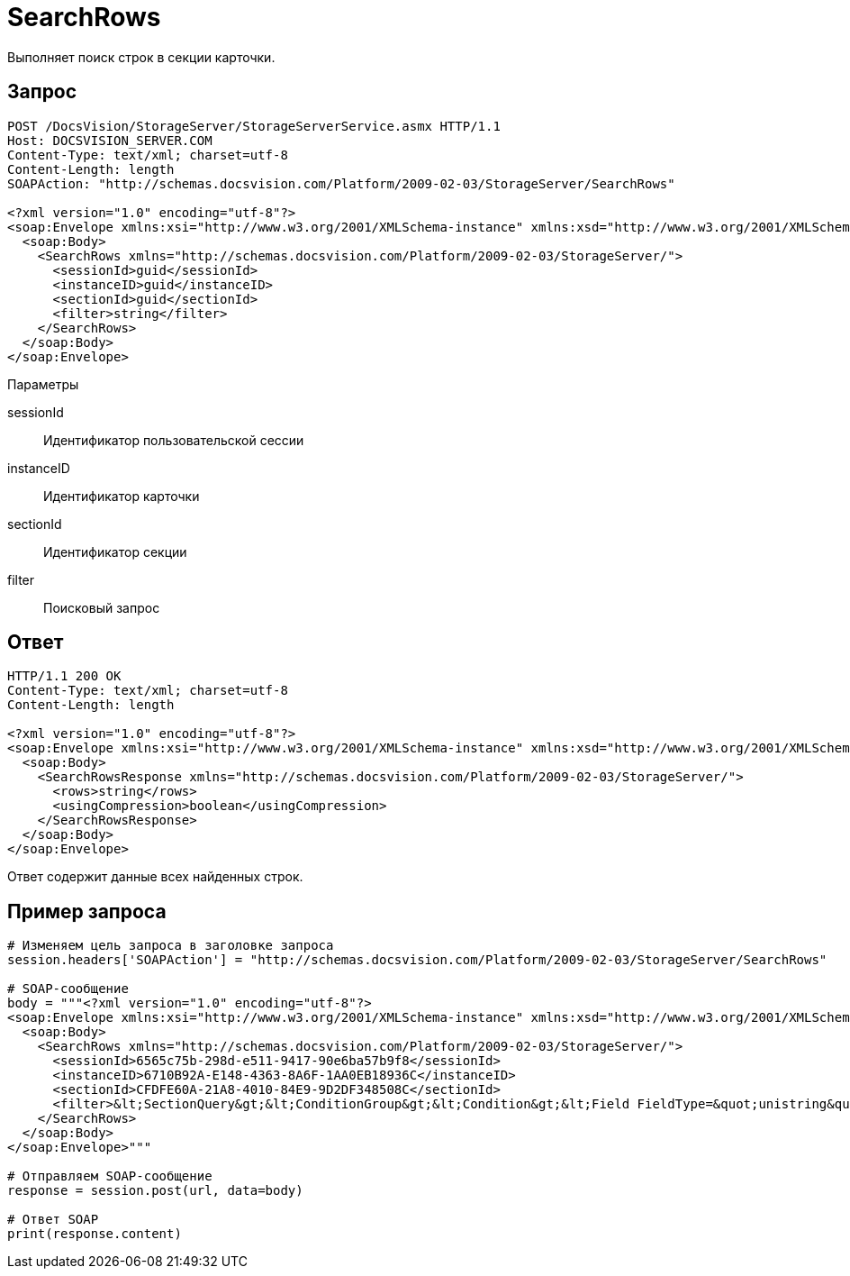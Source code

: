 = SearchRows

Выполняет поиск строк в секции карточки.

== Запрос

[source,charp]
----
POST /DocsVision/StorageServer/StorageServerService.asmx HTTP/1.1
Host: DOCSVISION_SERVER.COM
Content-Type: text/xml; charset=utf-8
Content-Length: length
SOAPAction: "http://schemas.docsvision.com/Platform/2009-02-03/StorageServer/SearchRows"

<?xml version="1.0" encoding="utf-8"?>
<soap:Envelope xmlns:xsi="http://www.w3.org/2001/XMLSchema-instance" xmlns:xsd="http://www.w3.org/2001/XMLSchema" xmlns:soap="http://schemas.xmlsoap.org/soap/envelope/">
  <soap:Body>
    <SearchRows xmlns="http://schemas.docsvision.com/Platform/2009-02-03/StorageServer/">
      <sessionId>guid</sessionId>
      <instanceID>guid</instanceID>
      <sectionId>guid</sectionId>
      <filter>string</filter>
    </SearchRows>
  </soap:Body>
</soap:Envelope>
----

Параметры

sessionId::
Идентификатор пользовательской сессии
instanceID::
Идентификатор карточки
sectionId::
Идентификатор секции
filter::
Поисковый запрос

== Ответ

[source,charp]
----
HTTP/1.1 200 OK
Content-Type: text/xml; charset=utf-8
Content-Length: length

<?xml version="1.0" encoding="utf-8"?>
<soap:Envelope xmlns:xsi="http://www.w3.org/2001/XMLSchema-instance" xmlns:xsd="http://www.w3.org/2001/XMLSchema" xmlns:soap="http://schemas.xmlsoap.org/soap/envelope/">
  <soap:Body>
    <SearchRowsResponse xmlns="http://schemas.docsvision.com/Platform/2009-02-03/StorageServer/">
      <rows>string</rows>
      <usingCompression>boolean</usingCompression>
    </SearchRowsResponse>
  </soap:Body>
</soap:Envelope>
----

Ответ содержит данные всех найденных строк.

== Пример запроса

[source,charp]
----
# Изменяем цель запроса в заголовке запроса
session.headers['SOAPAction'] = "http://schemas.docsvision.com/Platform/2009-02-03/StorageServer/SearchRows"

# SOAP-сообщение
body = """<?xml version="1.0" encoding="utf-8"?>
<soap:Envelope xmlns:xsi="http://www.w3.org/2001/XMLSchema-instance" xmlns:xsd="http://www.w3.org/2001/XMLSchema" xmlns:soap="http://schemas.xmlsoap.org/soap/envelope/">
  <soap:Body>
    <SearchRows xmlns="http://schemas.docsvision.com/Platform/2009-02-03/StorageServer/">
      <sessionId>6565c75b-298d-e511-9417-90e6ba57b9f8</sessionId>
      <instanceID>6710B92A-E148-4363-8A6F-1AA0EB18936C</instanceID>
      <sectionId>CFDFE60A-21A8-4010-84E9-9D2DF348508C</sectionId>
      <filter>&lt;SectionQuery&gt;&lt;ConditionGroup&gt;&lt;Condition&gt;&lt;Field FieldType=&quot;unistring&quot;&gt;Name&lt;/Field&gt;&lt;Op&gt;EQ&lt;/Op&gt;&lt;Value&gt;Analysts&lt;/Value&gt;&lt;/Condition&gt;&lt;/ConditionGroup&gt;&lt;/SectionQuery&gt;</filter>
    </SearchRows>
  </soap:Body>
</soap:Envelope>"""

# Отправляем SOAP-сообщение
response = session.post(url, data=body)

# Ответ SOAP
print(response.content)
----
